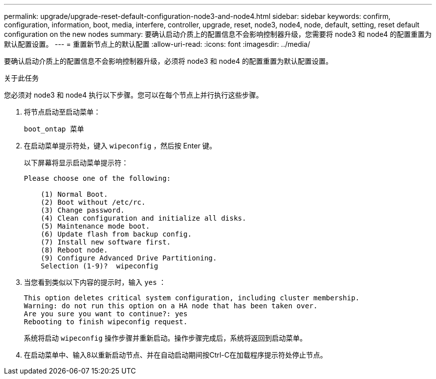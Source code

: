 ---
permalink: upgrade/upgrade-reset-default-configuration-node3-and-node4.html 
sidebar: sidebar 
keywords: confirm, configuration, information, boot, media, interfere, controller, upgrade, reset, node3, node4, node, default, setting, reset default configuration on the new nodes 
summary: 要确认启动介质上的配置信息不会影响控制器升级，您需要将 node3 和 node4 的配置重置为默认配置设置。 
---
= 重置新节点上的默认配置
:allow-uri-read: 
:icons: font
:imagesdir: ../media/


[role="lead"]
要确认启动介质上的配置信息不会影响控制器升级，必须将 node3 和 node4 的配置重置为默认配置设置。

.关于此任务
您必须对 node3 和 node4 执行以下步骤。您可以在每个节点上并行执行这些步骤。

. 将节点启动至启动菜单：
+
`boot_ontap 菜单`

. 在启动菜单提示符处，键入 `wipeconfig` ，然后按 Enter 键。
+
以下屏幕将显示启动菜单提示符：

+
[listing]
----
Please choose one of the following:

    (1) Normal Boot.
    (2) Boot without /etc/rc.
    (3) Change password.
    (4) Clean configuration and initialize all disks.
    (5) Maintenance mode boot.
    (6) Update flash from backup config.
    (7) Install new software first.
    (8) Reboot node.
    (9) Configure Advanced Drive Partitioning.
    Selection (1-9)?  wipeconfig
----
. 当您看到类似以下内容的提示时，输入 `yes` ：
+
[listing]
----
This option deletes critical system configuration, including cluster membership.
Warning: do not run this option on a HA node that has been taken over.
Are you sure you want to continue?: yes
Rebooting to finish wipeconfig request.
----
+
系统将启动 `wipeconfig` 操作步骤并重新启动。操作步骤完成后，系统将返回到启动菜单。

. 在启动菜单中、输入8以重新启动节点、并在自动启动期间按Ctrl-C在加载程序提示符处停止节点。

